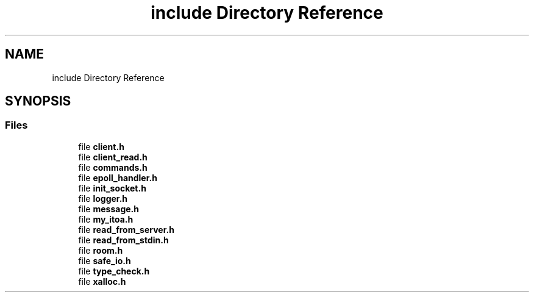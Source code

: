 .TH "include Directory Reference" 3 "Wed Feb 9 2022" "OPIchat" \" -*- nroff -*-
.ad l
.nh
.SH NAME
include Directory Reference
.SH SYNOPSIS
.br
.PP
.SS "Files"

.in +1c
.ti -1c
.RI "file \fBclient\&.h\fP"
.br
.ti -1c
.RI "file \fBclient_read\&.h\fP"
.br
.ti -1c
.RI "file \fBcommands\&.h\fP"
.br
.ti -1c
.RI "file \fBepoll_handler\&.h\fP"
.br
.ti -1c
.RI "file \fBinit_socket\&.h\fP"
.br
.ti -1c
.RI "file \fBlogger\&.h\fP"
.br
.ti -1c
.RI "file \fBmessage\&.h\fP"
.br
.ti -1c
.RI "file \fBmy_itoa\&.h\fP"
.br
.ti -1c
.RI "file \fBread_from_server\&.h\fP"
.br
.ti -1c
.RI "file \fBread_from_stdin\&.h\fP"
.br
.ti -1c
.RI "file \fBroom\&.h\fP"
.br
.ti -1c
.RI "file \fBsafe_io\&.h\fP"
.br
.ti -1c
.RI "file \fBtype_check\&.h\fP"
.br
.ti -1c
.RI "file \fBxalloc\&.h\fP"
.br
.in -1c
